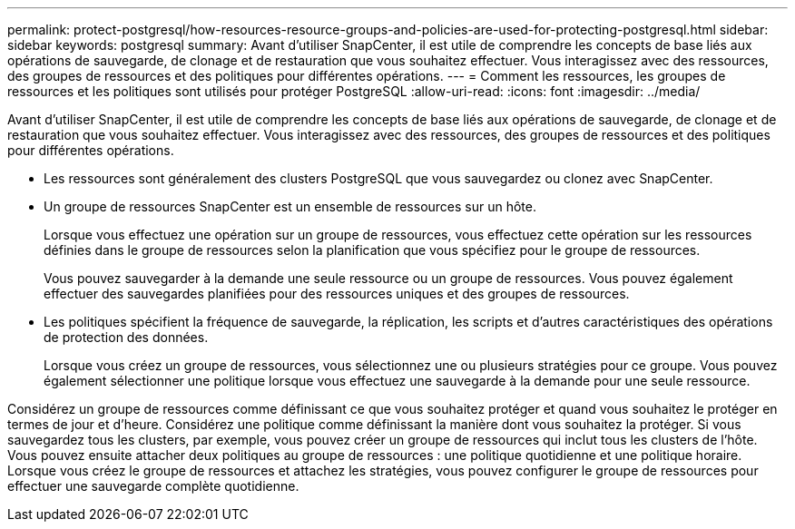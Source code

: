---
permalink: protect-postgresql/how-resources-resource-groups-and-policies-are-used-for-protecting-postgresql.html 
sidebar: sidebar 
keywords: postgresql 
summary: Avant d’utiliser SnapCenter, il est utile de comprendre les concepts de base liés aux opérations de sauvegarde, de clonage et de restauration que vous souhaitez effectuer.  Vous interagissez avec des ressources, des groupes de ressources et des politiques pour différentes opérations. 
---
= Comment les ressources, les groupes de ressources et les politiques sont utilisés pour protéger PostgreSQL
:allow-uri-read: 
:icons: font
:imagesdir: ../media/


[role="lead"]
Avant d’utiliser SnapCenter, il est utile de comprendre les concepts de base liés aux opérations de sauvegarde, de clonage et de restauration que vous souhaitez effectuer.  Vous interagissez avec des ressources, des groupes de ressources et des politiques pour différentes opérations.

* Les ressources sont généralement des clusters PostgreSQL que vous sauvegardez ou clonez avec SnapCenter.
* Un groupe de ressources SnapCenter est un ensemble de ressources sur un hôte.
+
Lorsque vous effectuez une opération sur un groupe de ressources, vous effectuez cette opération sur les ressources définies dans le groupe de ressources selon la planification que vous spécifiez pour le groupe de ressources.

+
Vous pouvez sauvegarder à la demande une seule ressource ou un groupe de ressources.  Vous pouvez également effectuer des sauvegardes planifiées pour des ressources uniques et des groupes de ressources.

* Les politiques spécifient la fréquence de sauvegarde, la réplication, les scripts et d’autres caractéristiques des opérations de protection des données.
+
Lorsque vous créez un groupe de ressources, vous sélectionnez une ou plusieurs stratégies pour ce groupe.  Vous pouvez également sélectionner une politique lorsque vous effectuez une sauvegarde à la demande pour une seule ressource.



Considérez un groupe de ressources comme définissant ce que vous souhaitez protéger et quand vous souhaitez le protéger en termes de jour et d’heure.  Considérez une politique comme définissant la manière dont vous souhaitez la protéger.  Si vous sauvegardez tous les clusters, par exemple, vous pouvez créer un groupe de ressources qui inclut tous les clusters de l'hôte.  Vous pouvez ensuite attacher deux politiques au groupe de ressources : une politique quotidienne et une politique horaire.  Lorsque vous créez le groupe de ressources et attachez les stratégies, vous pouvez configurer le groupe de ressources pour effectuer une sauvegarde complète quotidienne.
